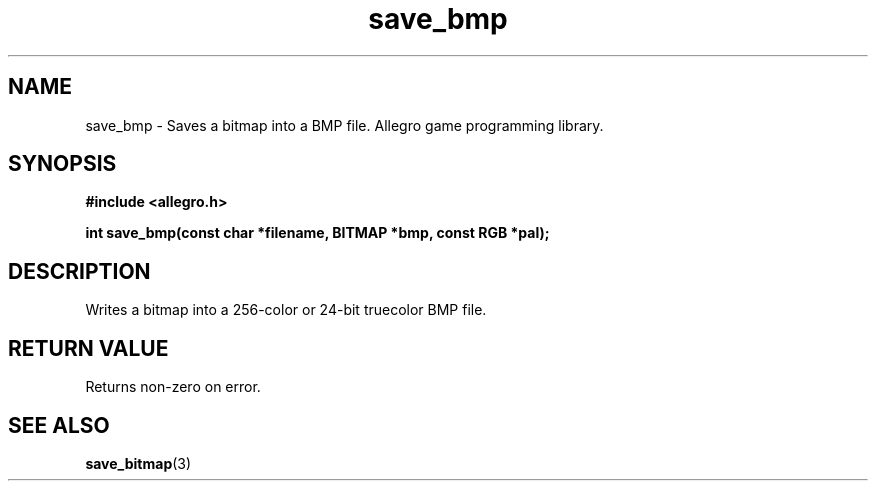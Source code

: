 .\" Generated by the Allegro makedoc utility
.TH save_bmp 3 "version 4.4.3" "Allegro" "Allegro manual"
.SH NAME
save_bmp \- Saves a bitmap into a BMP file. Allegro game programming library.\&
.SH SYNOPSIS
.B #include <allegro.h>

.sp
.B int save_bmp(const char *filename, BITMAP *bmp, const RGB *pal);
.SH DESCRIPTION
Writes a bitmap into a 256-color or 24-bit truecolor BMP file.
.SH "RETURN VALUE"
Returns non-zero on error.

.SH SEE ALSO
.BR save_bitmap (3)
